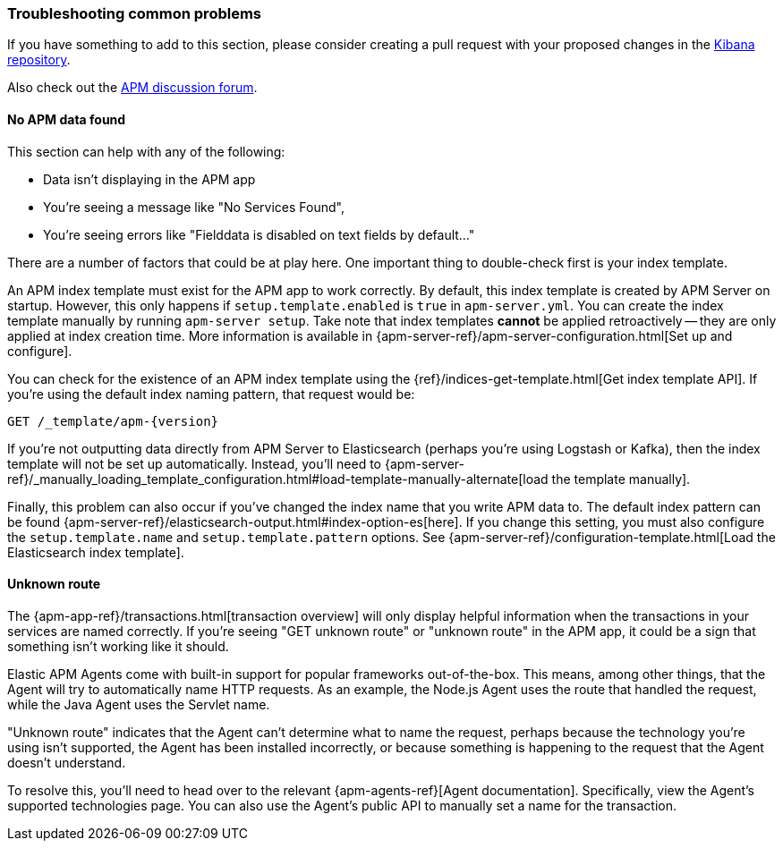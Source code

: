 [[troubleshooting]] 
=== Troubleshooting common problems

If you have something to add to this section, please consider creating a pull request with
your proposed changes in the https://github.com/elastic/kibana[Kibana repository].

Also check out the https://discuss.elastic.co/c/apm[APM discussion forum].

==== No APM data found

This section can help with any of the following:

* Data isn't displaying in the APM app
* You're seeing a message like "No Services Found",
* You're seeing errors like "Fielddata is disabled on text fields by default..."

There are a number of factors that could be at play here.
One important thing to double-check first is your index template.

An APM index template must exist for the APM app to work correctly.
By default, this index template is created by APM Server on startup.
However, this only happens if `setup.template.enabled` is `true` in `apm-server.yml`.
You can create the index template manually by running `apm-server setup`.
Take note that index templates *cannot* be applied retroactively -- they are only applied at index creation time.
More information is available in {apm-server-ref}/apm-server-configuration.html[Set up and configure].

You can check for the existence of an APM index template using the
{ref}/indices-get-template.html[Get index template API].
If you're using the default index naming pattern, that request would be:

[source,js]
--------------------------------------------------
GET /_template/apm-{version}
--------------------------------------------------
// CONSOLE

If you're not outputting data directly from APM Server to Elasticsearch (perhaps you're using Logstash or Kafka),
then the index template will not be set up automatically. Instead, you'll need to
{apm-server-ref}/_manually_loading_template_configuration.html#load-template-manually-alternate[load the template manually].

Finally, this problem can also occur if you've changed the index name that you write APM data to.
The default index pattern can be found {apm-server-ref}/elasticsearch-output.html#index-option-es[here].
If you change this setting, you must also configure the `setup.template.name` and `setup.template.pattern` options.
See {apm-server-ref}/configuration-template.html[Load the Elasticsearch index template].

==== Unknown route

The {apm-app-ref}/transactions.html[transaction overview] will only display helpful information
when the transactions in your services are named correctly.
If you're seeing "GET unknown route" or "unknown route" in the APM app,
it could be a sign that something isn't working like it should.

Elastic APM Agents come with built-in support for popular frameworks out-of-the-box.
This means, among other things, that the Agent will try to automatically name HTTP requests.
As an example, the Node.js Agent uses the route that handled the request, while the Java Agent uses the Servlet name.

"Unknown route" indicates that the Agent can't determine what to name the request,
perhaps because the technology you're using isn't supported, the Agent has been installed incorrectly,
or because something is happening to the request that the Agent doesn't understand.

To resolve this, you'll need to head over to the relevant {apm-agents-ref}[Agent documentation].
Specifically, view the Agent's supported technologies page.
You can also use the Agent's public API to manually set a name for the transaction.
